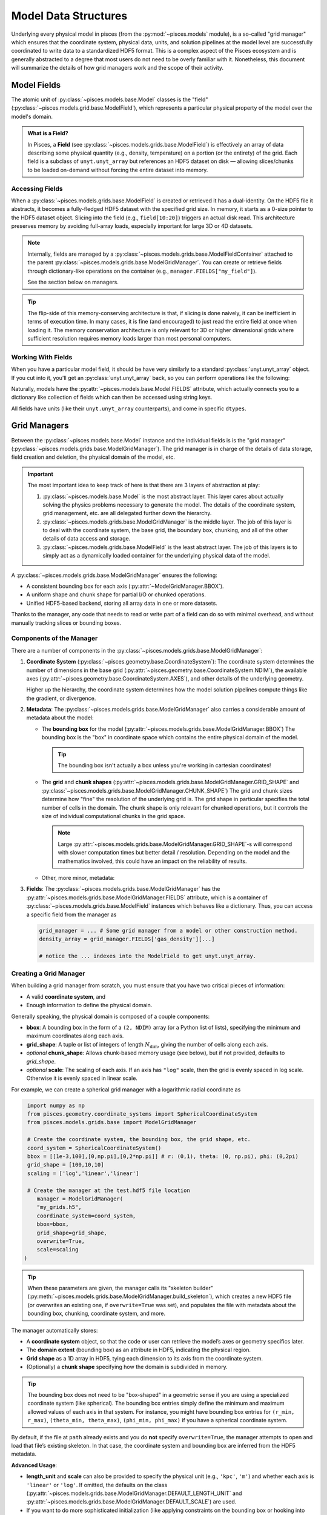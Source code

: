 .. _model_grid_management:
Model Data Structures
=====================

Underlying every physical model in pisces (from the :py:mod:`~pisces.models` module), is a so-called "grid manager" which
ensures that the coordinate system, physical data, units, and solution pipelines at the model level are successfully coordinated
to write data to a standardized HDF5 format. This is a complex aspect of the Pisces ecosystem and is generally abstracted
to a degree that most users do not need to be overly familiar with it. Nonetheless, this document will summarize the details
of how grid managers work and the scope of their activity.

Model Fields
------------

The atomic unit of :py:class:`~pisces.models.base.Model` classes is the "field" (:py:class:`~pisces.models.grid.base.ModelField`),
which represents a particular physical property of the model over the model's domain.

.. admonition:: What is a Field?
   :class: tip

   In Pisces, a **Field** (see :py:class:`~pisces.models.grids.base.ModelField`) is effectively an array of data
   describing some physical quantity (e.g., density, temperature) on a portion
   (or the entirety) of the grid. Each field is a subclass of ``unyt.unyt_array``
   but references an HDF5 dataset on disk — allowing slices/chunks to be loaded
   on-demand without forcing the entire dataset into memory.

Accessing Fields
++++++++++++++++

When a :py:class:`~pisces.models.grids.base.ModelField` is created or retrieved it has a dual-identity. On the HDF5 file it abstracts, it becomes
a fully-fledged HDF5 dataset with the specified grid size. In memory, it starts as a 0-size pointer to the HDF5 dataset object.
Slicing into the field (e.g., ``field[10:20]``) triggers an actual disk read. This architecture preserves memory by avoiding full-array
loads, especially important for large 3D or 4D datasets.

.. note::

   Internally, fields are managed by a :py:class:`~pisces.models.grids.base.ModelFieldContainer` attached
   to the parent :py:class:`~pisces.models.grids.base.ModelGridManager`. You can create or retrieve fields
   through dictionary-like operations on the container (e.g., ``manager.FIELDS["my_field"]``).

   See the section below on managers.

.. tip::

    The flip-side of this memory-conserving architecture is that, if slicing is done naively, it can be inefficient
    in terms of execution time. In many cases, it is fine (and encouraged) to just read the entire field at once when
    loading it. The memory conservation architecture is only relevant for 3D or higher dimensional grids where sufficient
    resolution requires memory loads larger than most personal computers.

Working With Fields
+++++++++++++++++++

When you have a particular model field, it should be have very similarly to a standard :py:class:`unyt.unyt_array` object.
If you cut into it, you'll get an :py:class:`unyt.unyt_array` back, so you can perform operations like the following:

.. dropdown:: Example

    .. code-block:: python

        # pressure and temperature fields obtained from a profile or from a model...
        density_field, temperature_field = ModelField(...), ModelField(...)

        # load the unyt_arrays from the underlying field.
        df, tf = density_field[...], temperature_field[...]

        # compute the ideal gas pressure (excluding a factor of m_p * mu)
        pressure = df*tf

        # Proceed with additional computations or add the pressure to an HDF5 file.

Naturally, models have the :py:attr:`~pisces.models.base.Model.FIELDS` attribute, which actually connects you to a dictionary like
collection of fields which can then be accessed using string keys.

All fields have units (like their ``unyt.unyt_array`` counterparts), and come in specific ``dtypes``.

.. raw:: html

   <hr style="height:2px;background-color:black">

Grid Managers
-------------

Between the :py:class:`~pisces.models.base.Model` instance and the individual fields is is the "grid manager"
(:py:class:`~pisces.models.grids.base.ModelGridManager`). The grid manager is in charge of the details of data storage,
field creation and deletion, the physical domain of the model, etc.

.. important::

    The most important idea to keep track of here is that there are 3 layers of abstraction at play:

    1. :py:class:`~pisces.models.base.Model` is the most abstract layer.
       This layer cares about actually solving the physics problems necessary to generate the model.
       The details of the coordinate system, grid management, etc. are all delegated further down the hierarchy.
    2. :py:class:`~pisces.models.grids.base.ModelGridManager` is the middle layer.
       The job of this layer is to deal with the coordinate system, the base grid, the boundary box, chunking, and
       all of the other details of data access and storage.
    3. :py:class:`~pisces.models.grids.base.ModelField` is the least abstract layer.
       The job of this layers is to simply act as a dynamically loaded container for the underlying physical data
       of the model.

A :py:class:`~pisces.models.grids.base.ModelGridManager` ensures the following:

- A consistent bounding box for each axis (:py:attr:`~ModelGridManager.BBOX`).
- A uniform shape and chunk shape for partial I/O or chunked operations.
- Unified HDF5-based backend, storing all array data in one or more datasets.

Thanks to the manager, any code that needs to read or write part of a field can do so
with minimal overhead, and without manually tracking slices or bounding boxes.

Components of the Manager
+++++++++++++++++++++++++

There are a number of components in the :py:class:`~pisces.models.grids.base.ModelGridManager`:

1. **Coordinate System** (:py:class:`~pisces.geometry.base.CoordinateSystem`):
   The coordinate system determines the number of dimensions in the base grid (:py:attr:`~pisces.geometry.base.CoordinateSystem.NDIM`),
   the available axes (:py:attr:`~pisces.geometry.base.CoordinateSystem.AXES`), and other details of the underlying geometry.

   Higher up the hierarchy, the coordinate system determines how the model solution pipelines compute things like
   the gradient, or divergence.

2. **Metadata**:
   The :py:class:`~pisces.models.grids.base.ModelGridManager` also carries a considerable amount of metadata about the model:

   - The **bounding box** for the model (:py:attr:`~pisces.models.grids.base.ModelGridManager.BBOX`)
     The bounding box is the "box" in coordinate space which contains the entire physical domain of the model.

     .. tip::

        The bounding box isn't actually a box unless you're working in cartesian coordinates!

   - The **grid** and **chunk shapes** (:py:attr:`~pisces.models.grids.base.ModelGridManager.GRID_SHAPE` and :py:class:`~pisces.models.grids.base.ModelGridManager.CHUNK_SHAPE`)
     The grid and chunk sizes determine how "fine" the resolution of the underlying grid is. The grid shape in particular specifies the
     total number of cells in the domain. The chunk shape is only relevant for chunked operations, but it controls the size of individual
     computational chunks in the grid space.

     .. note::

        Large :py:attr:`~pisces.models.grids.base.ModelGridManager.GRID_SHAPE`-s will correspond with slower computation times
        but better detail / resolution. Depending on the model and the mathematics involved, this could have an impact on the
        reliability of results.

   - Other, more minor, metadata:

     .. seealso::

        :py:attr:`~pisces.models.grids.base.ModelGridManager.CELL_SIZE`
        :py:attr:`~pisces.models.grids.base.ModelGridManager.scale`
        :py:attr:`~pisces.models.grids.base.ModelGridManager.SCALED_BBOX`


3. **Fields**: The :py:class:`~pisces.models.grids.base.ModelGridManager` has the :py:attr:`~pisces.models.grids.base.ModelGridManager.FIELDS` attribute,
   which is a container of :py:class:`~pisces.models.grids.base.ModelField` instances which behaves like a dictionary. Thus, you can access a specific
   field from the manager as

   .. code-block:: python

        grid_manager = ... # Some grid manager from a model or other construction method.
        density_array = grid_manager.FIELDS['gas_density'][...]

        # notice the ... indexes into the ModelField to get unyt.unyt_array.


Creating a Grid Manager
+++++++++++++++++++++++

When building a grid manager from scratch, you must ensure that you have two critical pieces of information:

- A valid **coordinate system**, and
- Enough information to define the physical domain.

Generally speaking, the physical domain is composed of a couple components:

- **bbox**: A bounding box in the form of a ``(2, NDIM)`` array (or a Python list of lists), specifying the minimum and maximum
  coordinates along each axis.
- **grid_shape**: A tuple or list of integers of length :math:`N_\mathrm{dim}`, giving the number of cells along each axis.
- *optional* **chunk_shape**: Allows chunk-based memory usage (see below), but if not provided, defaults to `grid_shape`.
- *optional* **scale**: The scaling of each axis. If an axis has ``"log"`` scale, then the grid is evenly spaced in log scale. Otherwise
  it is evenly spaced in linear scale.

For example, we can create a spherical grid manager with a logarithmic radial coordinate as

.. code-block:: python

    import numpy as np
    from pisces.geometry.coordinate_systems import SphericalCoordinateSystem
    from pisces.models.grids.base import ModelGridManager

    # Create the coordinate system, the bounding box, the grid shape, etc.
    coord_system = SphericalCoordinateSystem()
    bbox = [[1e-3,100],[0,np.pi],[0,2*np.pi]] # r: (0,1), theta: (0, np.pi), phi: (0,2pi)
    grid_shape = [100,10,10]
    scaling = ['log','linear','linear']

    # Create the manager at the test.hdf5 file location
       manager = ModelGridManager(
       "my_grids.h5",
       coordinate_system=coord_system,
       bbox=bbox,
       grid_shape=grid_shape,
       overwrite=True,
       scale=scaling
   )

.. tip::

    When these parameters are given, the manager calls its "skeleton builder" (:py:meth:`~pisces.models.grids.base.ModelGridManager.build_skeleton`),
    which creates a new HDF5 file (or overwrites an existing one, if ``overwrite=True`` was set), and populates
    the file with metadata about the bounding box, chunking, coordinate system, and more.


The manager automatically stores:

- A **coordinate system** object, so that the code or user can retrieve the model’s axes or geometry specifics later.
- The **domain extent** (bounding box) as an attribute in HDF5, indicating the physical region.
- **Grid shape** as a 1D array in HDF5, tying each dimension to its axis from the coordinate system.
- (Optionally) a **chunk shape** specifying how the domain is subdivided in memory.

.. tip::

   The bounding box does not need to be "box-shaped" in a geometric sense if you are using a specialized coordinate system
   (like spherical). The bounding box entries simply define the minimum and maximum allowed values of each axis in that system.
   For instance, you might have bounding box entries for ``(r_min, r_max)``, ``(theta_min, theta_max)``, ``(phi_min, phi_max)``
   if you have a spherical coordinate system.

By default, if the file at ``path`` already exists and you do **not** specify ``overwrite=True``, the manager attempts
to open and load that file’s existing skeleton. In that case, the coordinate system and bounding box are inferred from
the HDF5 metadata.

**Advanced Usage**:

- **length_unit** and **scale** can also be provided to specify the physical unit (e.g., ``'kpc'``, ``'m'``) and whether
  each axis is ``'linear'`` or ``'log'``. If omitted, the defaults on the class
  (:py:attr:`~pisces.models.grids.base.ModelGridManager.DEFAULT_LENGTH_UNIT` and :py:attr:`~pisces.models.grids.base.ModelGridManager.DEFAULT_SCALE`) are used.

- If you want to do more sophisticated initialization (like applying constraints on the bounding box or hooking into
  model-specific metadata), you can subclass :py:class:`~pisces.models.grids.base.ModelGridManager` and override :py:meth:`_load_attributes`
  or :py:meth:`_compute_secondary_attributes`. This pattern is used by some specialized simulation codes.

Chunking
++++++++

.. note::

    **Chunking** refers to partitioning the entire grid domain into smaller, more manageable sub-arrays or *chunks*.
    Each chunk is an :math:`N_\mathrm{dim}`-dimensional sub-region of the domain, containing a subset of the cells
    along every axis.

Here’s why chunking is relevant:

1. **Memory Efficiency**: For large grids (e.g., hundreds or thousands of cells in each dimension),
   loading or operating on the entire field array can exceed available RAM. By dividing the domain into
   chunks, you can process only one chunk at a time, using a fraction of the memory.

2. **Parallel Workflows**: Some advanced models or scripts might process each chunk in a separate worker or
   node. Chunk-based iteration allows you to seamlessly distribute workload.

3. **I/O Performance**: Modern HDF5 libraries can handle chunked datasets efficiently when partial reads
   and writes are needed. If you only need a slice from the array, chunking can reduce the overhead
   by reading just the relevant portion on disk.

.. code-block:: python

   from pisces.models.grids.base import ModelGridManager, ChunkIndex

   manager = ModelGridManager(
       path="my_grids.h5",
       # ...
       chunk_shape=[50, 100]
   )

   # Suppose the total grid shape is [100, 200]. Then we get 4 chunks:
   #   chunk (0,0) => shape [50,100], chunk (0,1) => shape [50,100]
   #   chunk (1,0) => shape [50,100], chunk (1,1) => shape [50,100]

   for c_index in manager.iterate_over_chunks():  # yields e.g. (0,0), (0,1), etc.
       c_mask = manager.get_chunk_mask(c_index)   # returns [slice(...), slice(...)]
       # Do partial reads or writes using c_mask, e.g.:
       # manager.FIELDS["some_field"][tuple(c_mask)] = ...

Here’s how chunking typically impacts model usage:

- **Performing chunk-wise computations**: If you want to compute a new field or transform an existing field in
  memory-limited environments, you can iterate over each chunk, load it, do the operation, and write back.
  The method :py:meth:`~pisces.models.grids.base.ModelGridManager.set_in_chunks` automates part of this logic by applying a user-defined
  function chunk-by-chunk.

- **Partial Reading**: If only a slice of the domain is needed (e.g., a cross-section at a certain x value), chunking
  ensures that the HDF5 library reads only those chunks that overlap with your slice, skipping irrelevant data.

.. note::

   The chunk shape must evenly divide the total :py:attr:`GRID_SHAPE`. This is essential so that each chunk is
   the same size, simplifying I/O and iteration logic. Pisces does **not** support partial or irregular chunking
   (like a final truncated chunk on the right-hand boundary).

.. tip::

   If you are always performing entire-grid calculations (like a global integral over the domain), you might
   set ``chunk_shape = grid_shape`` so there’s exactly one chunk. This avoids extra indexing overhead. On the
   other hand, if the domain is so large you can’t fit it in memory, a smaller chunk shape (like ``[64, 64, 64]``)
   could be beneficial.

By default, chunk-based iteration is done axis by axis in integer steps. You can retrieve or transform chunk indexes
with convenience methods like :py:meth:`~pisces.models.grids.base.ModelGridManager.get_chunk_bbox` (to see physical boundaries) or
:py:meth:`~pisces.models.grids.base.ModelGridManager.get_chunk_mask` (to see the slices that define the chunk’s position in array space).

**Summary**:
Chunking is an optional but powerful feature. If your models remain comfortably within your RAM budget, you might never
explicitly handle chunk iteration. But for large-scale runs—or HPC batch processing—chunking is the key to efficient
partial I/O and memory usage.

Field Collections
-----------------
The grid manager includes a :py:class:`~pisces.models.grids.base.ModelFieldContainer` (accessible as
:py:attr:`~pisces.models.grids.base.ModelGridManager.FIELDS`) that organizes all fields in the HDF5 file. This provides:

- Lazy loading: no field data is fetched until it’s sliced.
- A dictionary-like API for creating, copying, or removing fields.
- On-demand indexing for partial data reads.

.. admonition:: Two layers of lazy loading
   :class: hint

   1. **Field-level**: A :py:class:`~pisces.models.grids.base.ModelField` is mostly metadata, pulling actual array data from HDF5 on slice access.
   2. **Manager-level**: The manager only initializes the field container upon request (and each field upon reference),
      so unnecessary data remains uninstantiated.
